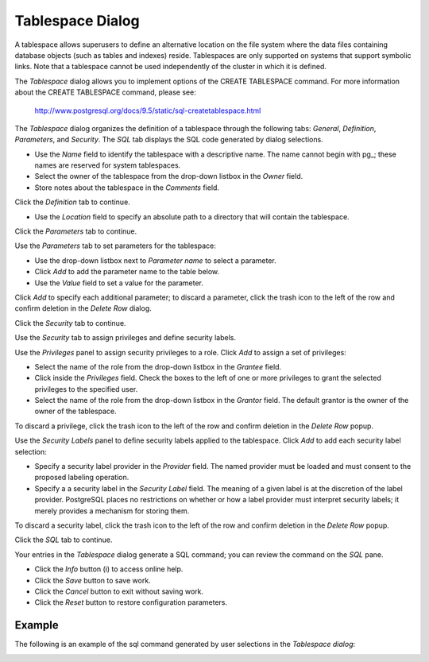 *****************
Tablespace Dialog
*****************

A tablespace allows superusers to define an alternative location on the file system where the data files containing database objects (such as tables and indexes) reside. Tablespaces are only supported on systems that support symbolic links. Note that a tablespace cannot be used independently of the cluster in which it is defined.

The *Tablespace* dialog allows you to implement options of the CREATE TABLESPACE command.  For more information about the CREATE TABLESPACE command, please see:

   http://www.postgresql.org/docs/9.5/static/sql-createtablespace.html

The *Tablespace* dialog organizes the definition of a tablespace through the following tabs: *General*, *Definition*, *Parameters*, and *Security*. The *SQL* tab displays the SQL code generated by dialog selections.

.. image:: images/tablespace_general.png

* Use the *Name* field to identify the tablespace with a descriptive name. The name cannot begin with pg\_; these names are reserved for system tablespaces. 
* Select the owner of the tablespace from the drop-down listbox in the *Owner* field.
* Store notes about the tablespace in the *Comments* field.  

Click the *Definition* tab to continue.

.. image:: images/tablespace_definition.png

* Use the *Location* field to specify an absolute path to a directory that will contain the tablespace.

Click the *Parameters* tab to continue.

.. image:: images/tablespace_parameters.png

Use the *Parameters* tab to set parameters for the tablespace:

* Use the drop-down listbox next to *Parameter name* to select a parameter.
* Click *Add* to add the parameter name to the table below.
* Use the *Value* field to set a value for the parameter.

Click *Add* to specify each additional parameter; to discard a parameter, click the trash icon to the left of the row and confirm deletion in the *Delete Row* dialog.

Click the *Security* tab to continue.

.. image:: images/tablespace_security.png

Use the *Security* tab to assign privileges and define security labels. 

Use the *Privileges* panel to assign security privileges to a role. Click *Add* to assign a set of privileges:

* Select the name of the role from the drop-down listbox in the *Grantee* field.
* Click inside the *Privileges* field. Check the boxes to the left of one or more privileges to grant the selected privileges to the specified user.
* Select the name of the role from the drop-down listbox in the *Grantor* field. The default grantor is the owner of the owner of the tablespace.

To discard a privilege, click the trash icon to the left of the row and confirm deletion in the *Delete Row* popup.

Use the *Security Labels* panel to define security labels applied to the tablespace. Click *Add* to add each security label selection: 

* Specify a security label provider in the *Provider* field. The named provider must be loaded and must consent to the proposed labeling operation.
* Specify a a security label in the *Security Label* field. The meaning of a given label is at the discretion of the label provider. PostgreSQL places no restrictions on whether or how a label provider must interpret security labels; it merely provides a mechanism for storing them. 

To discard a security label, click the trash icon to the left of the row and confirm deletion in the *Delete Row* popup.

Click the *SQL* tab to continue.

.. image:: images/tablespace_sql.png

Your entries in the *Tablespace* dialog generate a SQL command; you can review the command on the *SQL* pane.
 
* Click the *Info* button (i) to access online help. 
* Click the *Save* button to save work.
* Click the *Cancel* button to exit without saving work.
* Click the *Reset* button to restore configuration parameters.

Example
=======

The following is an example of the sql command generated by user selections in the *Tablespace dialog*:

.. image:: images/tablespace_sql_example.png

